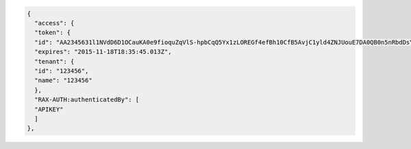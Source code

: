 .. code:: 

    {
      "access": {
      "token": {
      "id": "AA2345631l1NVdD6D1OCauKA0e9fioquZqVlS-hpbCqQ5Yx1zLOREGf4efBh10CfB5AvjC1yld4ZNJUouE7DA0QB0n5nRbdDsYADA-ORICIqHNqOVS_kYmedqDh75c_PLe123456789101",
      "expires": "2015-11-18T18:35:45.013Z",
      "tenant": {
      "id": "123456",
      "name": "123456"
      },
      "RAX-AUTH:authenticatedBy": [
      "APIKEY"
      ]
    },